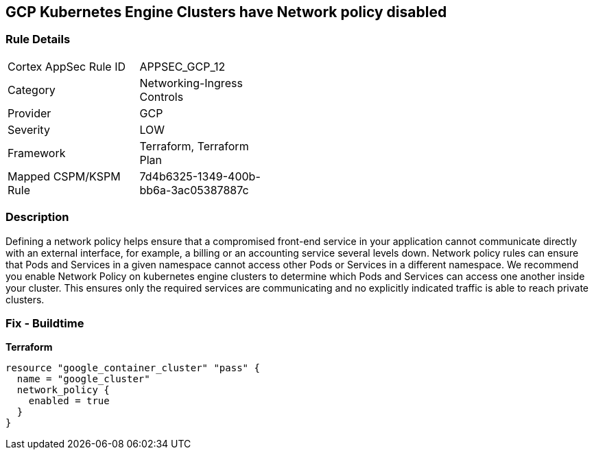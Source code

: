 == GCP Kubernetes Engine Clusters have Network policy disabled


=== Rule Details

[width=45%]
|===
|Cortex AppSec Rule ID |APPSEC_GCP_12
|Category |Networking-Ingress Controls
|Provider |GCP
|Severity |LOW
|Framework |Terraform, Terraform Plan
|Mapped CSPM/KSPM Rule |7d4b6325-1349-400b-bb6a-3ac05387887c
|===


=== Description 


Defining a network policy helps ensure that a compromised front-end service in your application cannot communicate directly with an external interface, for example, a billing or an accounting service several levels down.
Network policy rules can ensure that Pods and Services in a given namespace cannot access other Pods or Services in a different namespace.
We recommend you enable Network Policy on kubernetes engine clusters to determine which Pods and Services can access one another inside your cluster.
This ensures only the required services are communicating and no explicitly indicated traffic is able to reach private clusters.

=== Fix - Buildtime


*Terraform* 




[source,go]
----
resource "google_container_cluster" "pass" {
  name = "google_cluster"
  network_policy {
    enabled = true
  }
}
----

